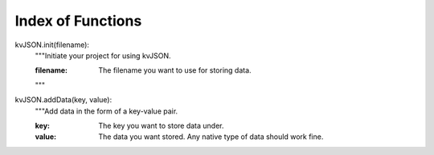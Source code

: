##################
Index of Functions
##################

kvJSON.init(filename):
    """Initiate your project for using kvJSON.

    :filename: The filename you want to use for storing data.
    """

kvJSON.addData(key, value):
    """Add data in the form of a key-value pair.

    :key: The key you want to store data under.

    :value: The data you want stored. Any native type of data should work fine.